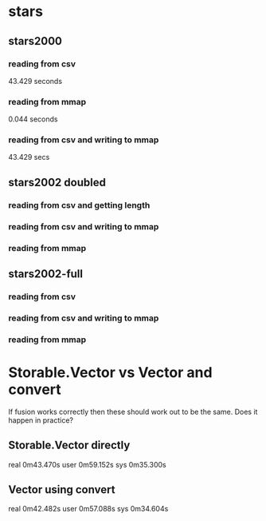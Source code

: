 * stars
** stars2000
*** reading from csv 
    43.429 seconds
*** reading from mmap
    0.044 seconds
*** reading from csv and writing to mmap
    43.429 secs
** stars2002 doubled
*** reading from csv and getting length
*** reading from csv and writing to mmap
*** reading from mmap
** stars2002-full
*** reading from csv
*** reading from csv and writing to mmap
*** reading from mmap
* Storable.Vector vs Vector and convert
  If fusion works correctly then these should work out to be the same. Does it happen in practice?
** Storable.Vector directly
real    0m43.470s
user    0m59.152s
sys     0m35.300s
** Vector using convert
real    0m42.482s
user    0m57.088s
sys     0m34.604s
